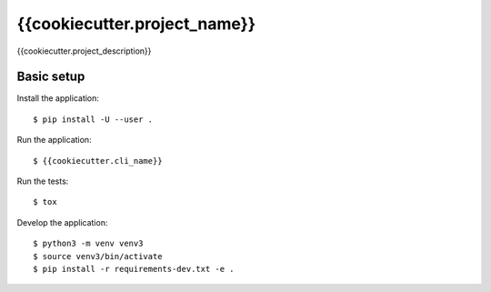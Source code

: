 {{cookiecutter.project_name}}
=============================

{{cookiecutter.project_description}}

Basic setup
-----------

Install the application:

::

   $ pip install -U --user .

Run the application:

::

   $ {{cookiecutter.cli_name}}

Run the tests:

::

   $ tox

Develop the application:

::

   $ python3 -m venv venv3
   $ source venv3/bin/activate
   $ pip install -r requirements-dev.txt -e .
